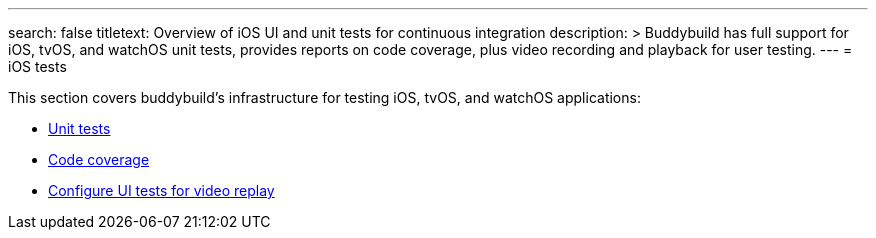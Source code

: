 ---
search: false
titletext: Overview of iOS UI and unit tests for continuous integration
description: >
  Buddybuild has full support for iOS, tvOS, and watchOS unit tests,
  provides reports on code coverage, plus video recording and playback
  for user testing.
---
= iOS tests

This section covers buddybuild's infrastructure for testing iOS, tvOS,
and watchOS applications:

- link:tests.adoc[Unit tests]
- link:code_coverage.adoc[Code coverage]
- link:configure_ui_tests_video_recording.adoc[Configure UI tests for
  video replay]
